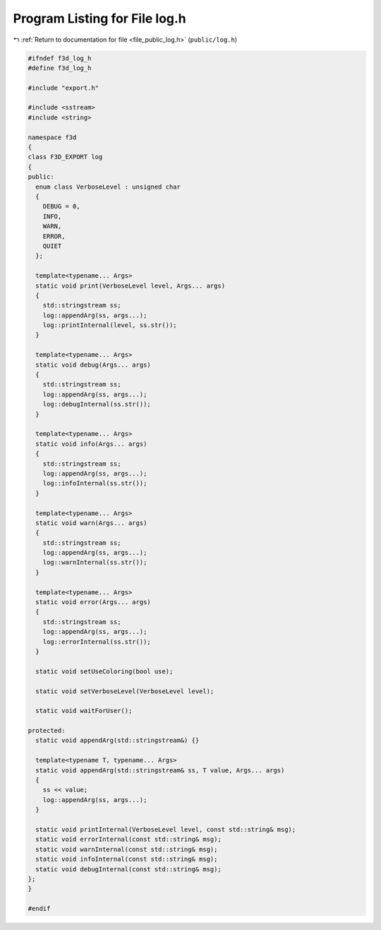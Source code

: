 
.. _program_listing_file_public_log.h:

Program Listing for File log.h
==============================

|exhale_lsh| :ref:`Return to documentation for file <file_public_log.h>` (``public/log.h``)

.. |exhale_lsh| unicode:: U+021B0 .. UPWARDS ARROW WITH TIP LEFTWARDS

.. code-block:: cpp

   #ifndef f3d_log_h
   #define f3d_log_h
   
   #include "export.h"
   
   #include <sstream>
   #include <string>
   
   namespace f3d
   {
   class F3D_EXPORT log
   {
   public:
     enum class VerboseLevel : unsigned char
     {
       DEBUG = 0,
       INFO,
       WARN,
       ERROR,
       QUIET
     };
   
     template<typename... Args>
     static void print(VerboseLevel level, Args... args)
     {
       std::stringstream ss;
       log::appendArg(ss, args...);
       log::printInternal(level, ss.str());
     }
   
     template<typename... Args>
     static void debug(Args... args)
     {
       std::stringstream ss;
       log::appendArg(ss, args...);
       log::debugInternal(ss.str());
     }
   
     template<typename... Args>
     static void info(Args... args)
     {
       std::stringstream ss;
       log::appendArg(ss, args...);
       log::infoInternal(ss.str());
     }
   
     template<typename... Args>
     static void warn(Args... args)
     {
       std::stringstream ss;
       log::appendArg(ss, args...);
       log::warnInternal(ss.str());
     }
   
     template<typename... Args>
     static void error(Args... args)
     {
       std::stringstream ss;
       log::appendArg(ss, args...);
       log::errorInternal(ss.str());
     }
   
     static void setUseColoring(bool use);
   
     static void setVerboseLevel(VerboseLevel level);
   
     static void waitForUser();
   
   protected:
     static void appendArg(std::stringstream&) {}
   
     template<typename T, typename... Args>
     static void appendArg(std::stringstream& ss, T value, Args... args)
     {
       ss << value;
       log::appendArg(ss, args...);
     }
   
     static void printInternal(VerboseLevel level, const std::string& msg);
     static void errorInternal(const std::string& msg);
     static void warnInternal(const std::string& msg);
     static void infoInternal(const std::string& msg);
     static void debugInternal(const std::string& msg);
   };
   }
   
   #endif
